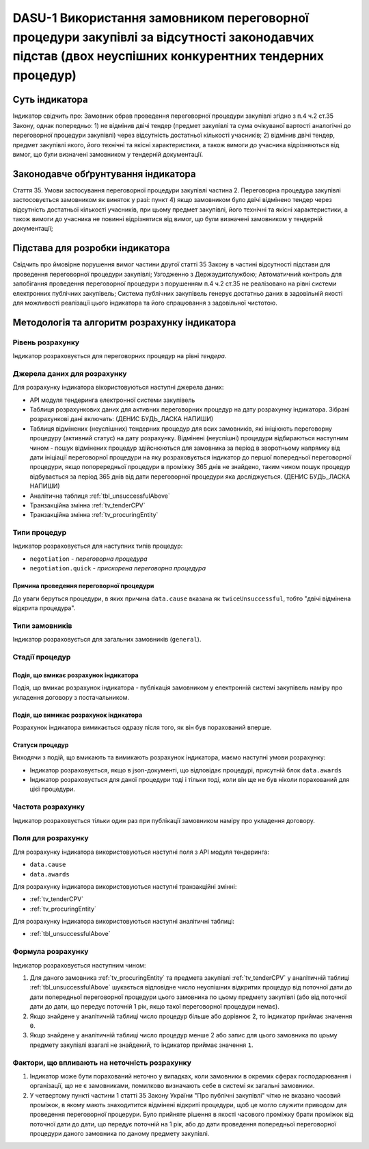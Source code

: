 ﻿########################################################################################
DASU-1 Використання замовником переговорної процедури закупівлі за відсутності законодавчих підстав (двох неуспішних конкурентних тендерних процедур)
########################################################################################

***************
Суть індикатора
***************

Індикатор свідчить про: 
Замовник обрав проведення переговорної процедури закупівлі згідно з п.4 ч.2 ст.35 Закону, однак попередньо:
1) не відмінив двічі тендер (предмет закупівлі та сума очікуваної вартості аналогічні до переговорної процедури закупівлі) через відсутність достатньої кількості учасників; 
2) відмінив двічі тендер, предмет закупівлі якого, його технічні та якісні характеристики, а також вимоги до учасника відрізняються від вимог, що були визначені замовником у тендерній документації.

************************************
Законодавче обґрунтування індикатора
************************************

Стаття 35. Умови застосування переговорної процедури закупівлі
частина 2. Переговорна процедура закупівлі застосовується замовником як виняток у разі:
пункт 4) якщо замовником було двічі відмінено тендер через відсутність достатньої кількості учасників, при цьому предмет закупівлі, його технічні та якісні характеристики, а також вимоги до учасника не повинні відрізнятися від вимог, що були визначені замовником у тендерній документації;

********************************
Підстава для розробки індикатора
********************************

Свідчить про ймовірне порушення вимог частини другої статті 35 Закону в частині відсутності підстави для проведення переговорної процедури закупівлі;
Узгодженно з Держаудитслужбою; 
Автоматичний контроль для запобігання проведення переговорної процедури з порушенням п.4 ч.2 ст.35 не реалізовано на рівні системи електронних публічних закупівель;
Система публічних закупівель генерує достатньо даних в задовільній якості для можливості реалізації цього індикатора та його спрацювання з задовільної чистотою.

*********************************
Методологія та алгоритм розрахунку індикатора
*********************************

Рівень розрахунку
=================
Індикатор розраховується для переговорних процедур на рівні *тендера*.

Джерела даних для розрахунку
============================

Для розрахунку індикатора вікористовуються наступні джерела даних:

- API модуля тендеринга електронної системи закупівель
- Таблиця розрахункових даних для активних переговорних процедур на дату розрахунку індикатора. Зібрані розрахункові дані включать: (ДЕНИС БУДЬ_ЛАСКА НАПИШИ)
- Таблиця відмінених (неуспішних) тендерних процедур для всих замовників, які ініціюють переговорну процедуру (активний статус) на дату розрахунку. Відмінені (неуспішні) процедури відбираються наступним чином - пошук відмінених процедур здійснюються для замовника за період в зворотньому напрямку від дати ініціації переговорної процедури на яку розраховується індикатор до першої попередньої переговорної процедури, якщо попорередньої процедури в проміжку 365 днів не знайдено, таким чином пошук процедур відбувається за період 365 днів від дати переговорної процедури яка досліджується. (ДЕНИС БУДЬ_ЛАСКА НАПИШИ)

- Аналітична таблиця :ref:`tbl_unsuccessfulAbove`

- Транзакційна змінна :ref:`tv_tenderCPV`

- Транзакційна змінна :ref:`tv_procuringEntity`

Типи процедур
=============

Індикатор розраховується для наступних типів процедур:

- ``negotiation`` - *переговорна процедура*
- ``negotiation.quick`` - *прискорена переговорна процедура*

Причина проведення переговорної процедури
-----------------------------------------
До уваги беруться процедури, в яких причина ``data.cause`` вказана як ``twiceUnsuccessful``, тобто "двічі відмінена відкрита процедура".

Типи замовників
===============

Індикатор розраховується для загальних замовників (``general``).

Стадії процедур
===============

Подія, що вмикає розрахунок індикатора
--------------------------------------

Подія, що вмикає розрахунок індикатора - публікація замовником у електронній системі закупівель наміру про укладення договору з постачальником.

Подія, що вимикає розрахунок індикатора
---------------------------------------

Розрахунок індикатора вимикається одразу після того, як він був порахований вперше.

Статуси процедур
----------------

Виходячи з подій, що вмикають та вимикають розрахунок індикатора, маємо наступні умови розрахунку:

- Індикатор розраховується, якщо в json-документі, що відповідає процедурі, присутній блок ``data.awards``

- Індикатор розраховується для даної процедури тоді і тільки тоді, коли він ще не був ніколи порахований для цієї процедури.

Частота розрахунку
==================

Індикатор розраховується тільки один раз при публікації замовником наміру про укладення договору.

Поля для розрахунку
===================

Для розрахунку індикатора використовуються наступні поля з API модуля тендеринга:

- ``data.cause``
- ``data.awards``

Для розрахунку індикатора використовуються наступні транзакційні змінні:

- :ref:`tv_tenderCPV`
- :ref:`tv_procuringEntity`

Для розрахунку індикатора використовуються наступні аналітичні таблиці:

- :ref:`tbl_unsuccessfulAbove`

Формула розрахунку
==================

Індикатор розраховується наступним чином:

1. Для даного замовника :ref:`tv_procuringEntity` та предмета закупівлі :ref:`tv_tenderCPV` у аналітичній таблиці :ref:`tbl_unsuccessfulAbove` шукається відповідне число неуспішних відкритих процедур від поточної дати до дати попередньої переговорної процедури цього замовника по цьому предмету закупівлі (або від поточної дати до дати, що передує поточній 1 рік, якщо такої переговорної процедури немає).

2. Якщо знайдене у аналітичній таблиці число процедур більше або дорівнює 2, то індикатор приймає значення ``0``.

3. Якщо знайдене у аналітичній таблиці число процедур менше 2 або запис для цього замовника по цоьму предмету закупівлі взагалі не знайдений, то індикатор приймає значення ``1``.

Фактори, що впливають на неточність розрахунку
==============================================

1. Індикатор може бути порахований неточно у випадках, коли замовники в окремих сферах господарювання і організації, що не є замовниками, помилково визначають себе в системі як загальні замовники.

2. У четвертому пункті частини 1 статті 35 Закону України "Про публічні закупівлі" чітко не вказано часовий проміжок, в якому мають знаходитится відмінені відкриті процедури, щоб це могло служити приводом для проведення переговорної процерури. Було прийняте рішення в якості часового проміжку брати проміжок від поточної дати до дати, що передує поточній на 1 рік, або до дати проведення попередньої переговорної процедури даного замовника по даному предмету закупівлі.
